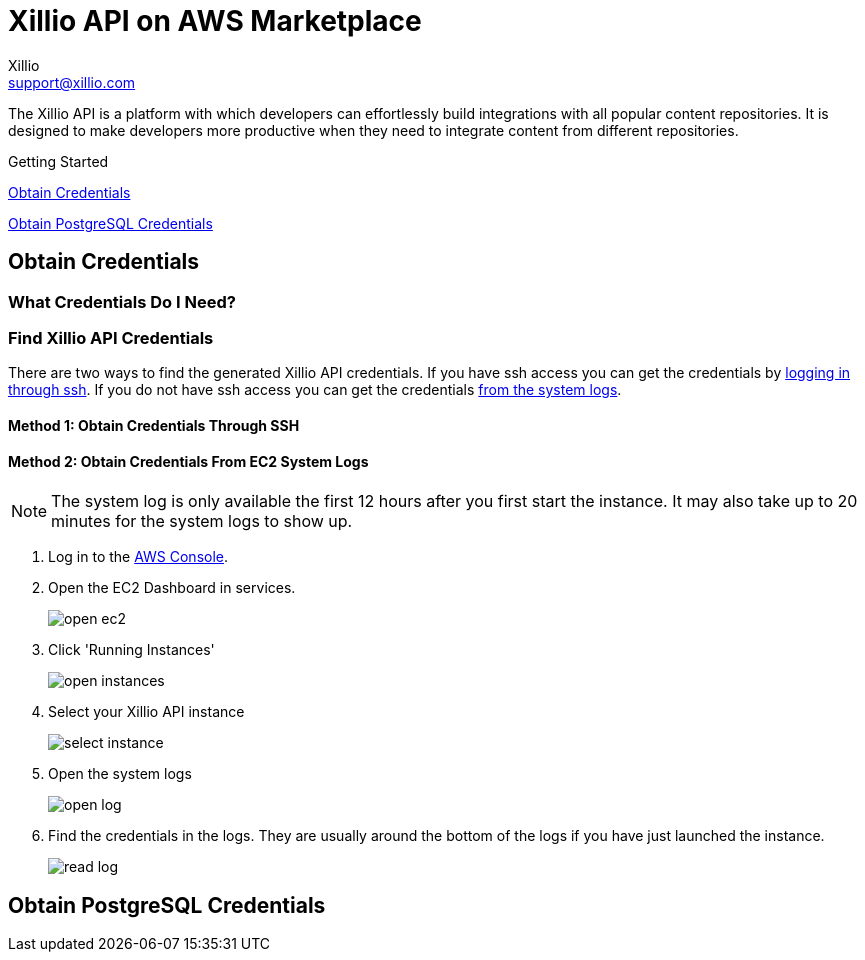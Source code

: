 = Xillio API on AWS Marketplace
Xillio <support@xillio.com>

The Xillio API is a platform with which developers can effortlessly build integrations with all popular content
repositories. It is designed to make developers more productive when they need to integrate content from different
repositories.

.Getting Started
****

<<server-credentials>>

<<database-credentials>>

****

[#server-credentials]
== Obtain Credentials

=== What Credentials Do I Need?

=== Find Xillio API Credentials

There are two ways to find the generated Xillio API credentials. If you have ssh access you can get the credentials
by <<ssh, logging in through ssh>>. If you do not have ssh access you can get the credentials <<system-logs, from the
system logs>>.

[#ssh]
==== Method 1: Obtain Credentials Through SSH

[#system-logs]
==== Method 2: Obtain Credentials From EC2 System Logs

NOTE: The system log is only available the first 12 hours after you first start the instance. It may also take up to 20
minutes for the system logs to show up.

1. Log in to the https://console.aws.amazon.com/console/home[AWS Console].
2. Open the EC2 Dashboard in services.
+
image::./images/open-ec2.png[]
3. Click 'Running Instances'
+
image::./images/open-instances.png[]
4. Select your Xillio API instance
+
image::./images/select-instance.png[]
5. Open the system logs
+
image::./images/open-log.png[]
6. Find the credentials in the logs. They are usually around the bottom of the logs if you have just launched the instance.
+
image::./images/read-log.png[]

[#database-credentials]
== Obtain PostgreSQL Credentials

